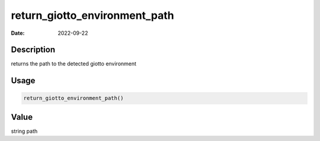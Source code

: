 ==============================
return_giotto_environment_path
==============================

:Date: 2022-09-22

Description
===========

returns the path to the detected giotto environment

Usage
=====

.. code:: r

   return_giotto_environment_path()

Value
=====

string path
